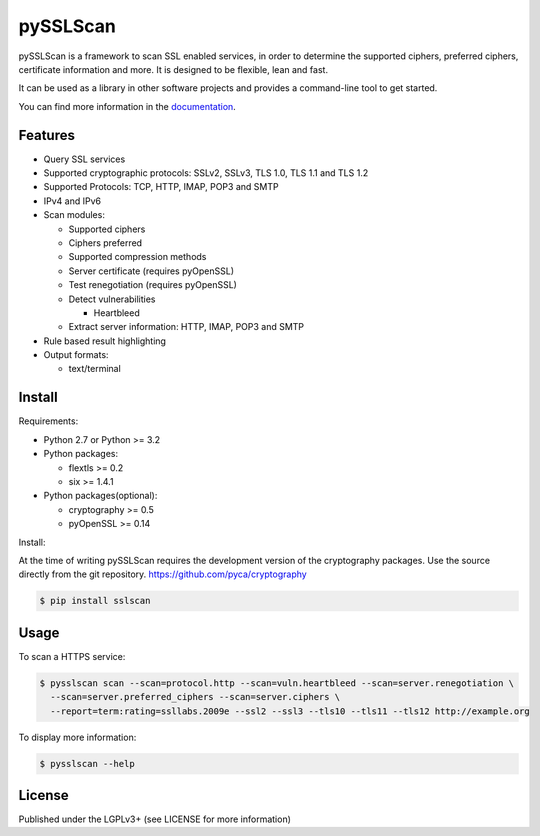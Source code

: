 pySSLScan
=========

pySSLScan is a framework to scan SSL enabled services, in order to determine
the supported ciphers, preferred ciphers, certificate information and more.
It is designed to be flexible, lean and fast.

It can be used as a library in other software projects and provides a command-line tool to get started.

You can find more information in the `documentation`_.


Features
--------

* Query SSL services
* Supported cryptographic protocols: SSLv2, SSLv3, TLS 1.0, TLS 1.1 and TLS 1.2
* Supported Protocols: TCP, HTTP, IMAP, POP3 and SMTP
* IPv4 and IPv6
* Scan modules:

  * Supported ciphers
  * Ciphers preferred
  * Supported compression methods
  * Server certificate (requires pyOpenSSL)
  * Test renegotiation (requires pyOpenSSL)
  * Detect vulnerabilities

    * Heartbleed

  * Extract server information: HTTP, IMAP, POP3 and SMTP

* Rule based result highlighting
* Output formats:

  * text/terminal


Install
-------

Requirements:

* Python 2.7 or Python >= 3.2
* Python packages:

  * flextls >= 0.2
  * six >= 1.4.1

* Python packages(optional):

  * cryptography >= 0.5
  * pyOpenSSL >= 0.14

Install:

At the time of writing pySSLScan requires the development version of the cryptography packages. Use the source directly from the git repository. https://github.com/pyca/cryptography

.. code-block:: console

    $ pip install sslscan


Usage
-----

To scan a HTTPS service:


.. code-block:: console

    $ pysslscan scan --scan=protocol.http --scan=vuln.heartbleed --scan=server.renegotiation \
      --scan=server.preferred_ciphers --scan=server.ciphers \
      --report=term:rating=ssllabs.2009e --ssl2 --ssl3 --tls10 --tls11 --tls12 http://example.org


To display more information:

.. code-block:: console

    $ pysslscan --help


License
-------

Published under the LGPLv3+ (see LICENSE for more information)

.. _`documentation`: http://pysslscan.readthedocs.org/
